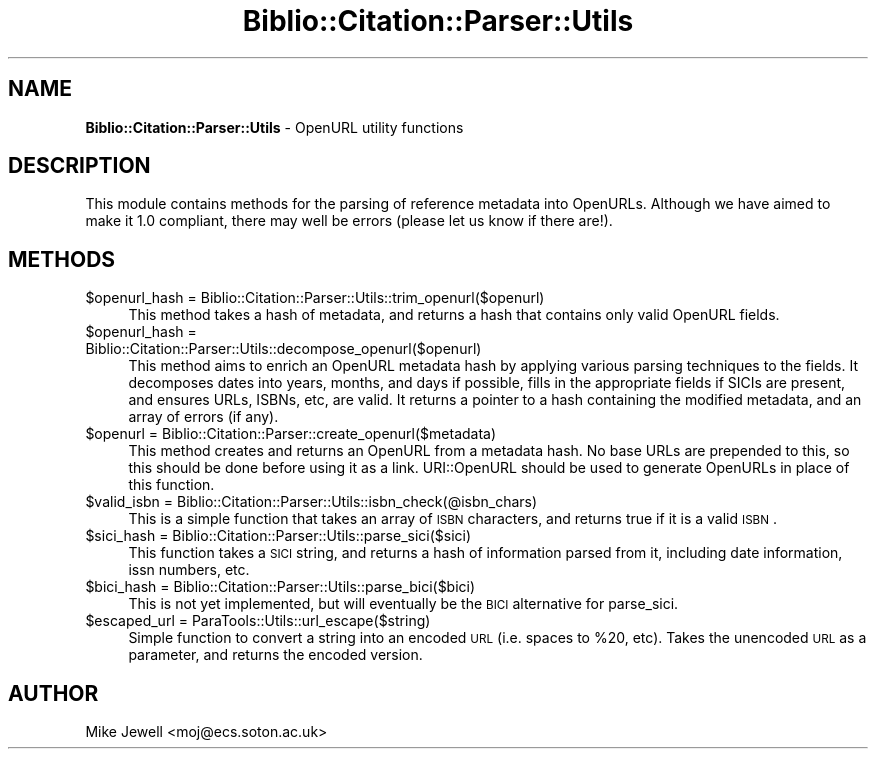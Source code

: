 .\" Automatically generated by Pod::Man v1.37, Pod::Parser v1.32
.\"
.\" Standard preamble:
.\" ========================================================================
.de Sh \" Subsection heading
.br
.if t .Sp
.ne 5
.PP
\fB\\$1\fR
.PP
..
.de Sp \" Vertical space (when we can't use .PP)
.if t .sp .5v
.if n .sp
..
.de Vb \" Begin verbatim text
.ft CW
.nf
.ne \\$1
..
.de Ve \" End verbatim text
.ft R
.fi
..
.\" Set up some character translations and predefined strings.  \*(-- will
.\" give an unbreakable dash, \*(PI will give pi, \*(L" will give a left
.\" double quote, and \*(R" will give a right double quote.  \*(C+ will
.\" give a nicer C++.  Capital omega is used to do unbreakable dashes and
.\" therefore won't be available.  \*(C` and \*(C' expand to `' in nroff,
.\" nothing in troff, for use with C<>.
.tr \(*W-
.ds C+ C\v'-.1v'\h'-1p'\s-2+\h'-1p'+\s0\v'.1v'\h'-1p'
.ie n \{\
.    ds -- \(*W-
.    ds PI pi
.    if (\n(.H=4u)&(1m=24u) .ds -- \(*W\h'-12u'\(*W\h'-12u'-\" diablo 10 pitch
.    if (\n(.H=4u)&(1m=20u) .ds -- \(*W\h'-12u'\(*W\h'-8u'-\"  diablo 12 pitch
.    ds L" ""
.    ds R" ""
.    ds C` ""
.    ds C' ""
'br\}
.el\{\
.    ds -- \|\(em\|
.    ds PI \(*p
.    ds L" ``
.    ds R" ''
'br\}
.\"
.\" If the F register is turned on, we'll generate index entries on stderr for
.\" titles (.TH), headers (.SH), subsections (.Sh), items (.Ip), and index
.\" entries marked with X<> in POD.  Of course, you'll have to process the
.\" output yourself in some meaningful fashion.
.if \nF \{\
.    de IX
.    tm Index:\\$1\t\\n%\t"\\$2"
..
.    nr % 0
.    rr F
.\}
.\"
.\" For nroff, turn off justification.  Always turn off hyphenation; it makes
.\" way too many mistakes in technical documents.
.hy 0
.if n .na
.\"
.\" Accent mark definitions (@(#)ms.acc 1.5 88/02/08 SMI; from UCB 4.2).
.\" Fear.  Run.  Save yourself.  No user-serviceable parts.
.    \" fudge factors for nroff and troff
.if n \{\
.    ds #H 0
.    ds #V .8m
.    ds #F .3m
.    ds #[ \f1
.    ds #] \fP
.\}
.if t \{\
.    ds #H ((1u-(\\\\n(.fu%2u))*.13m)
.    ds #V .6m
.    ds #F 0
.    ds #[ \&
.    ds #] \&
.\}
.    \" simple accents for nroff and troff
.if n \{\
.    ds ' \&
.    ds ` \&
.    ds ^ \&
.    ds , \&
.    ds ~ ~
.    ds /
.\}
.if t \{\
.    ds ' \\k:\h'-(\\n(.wu*8/10-\*(#H)'\'\h"|\\n:u"
.    ds ` \\k:\h'-(\\n(.wu*8/10-\*(#H)'\`\h'|\\n:u'
.    ds ^ \\k:\h'-(\\n(.wu*10/11-\*(#H)'^\h'|\\n:u'
.    ds , \\k:\h'-(\\n(.wu*8/10)',\h'|\\n:u'
.    ds ~ \\k:\h'-(\\n(.wu-\*(#H-.1m)'~\h'|\\n:u'
.    ds / \\k:\h'-(\\n(.wu*8/10-\*(#H)'\z\(sl\h'|\\n:u'
.\}
.    \" troff and (daisy-wheel) nroff accents
.ds : \\k:\h'-(\\n(.wu*8/10-\*(#H+.1m+\*(#F)'\v'-\*(#V'\z.\h'.2m+\*(#F'.\h'|\\n:u'\v'\*(#V'
.ds 8 \h'\*(#H'\(*b\h'-\*(#H'
.ds o \\k:\h'-(\\n(.wu+\w'\(de'u-\*(#H)/2u'\v'-.3n'\*(#[\z\(de\v'.3n'\h'|\\n:u'\*(#]
.ds d- \h'\*(#H'\(pd\h'-\w'~'u'\v'-.25m'\f2\(hy\fP\v'.25m'\h'-\*(#H'
.ds D- D\\k:\h'-\w'D'u'\v'-.11m'\z\(hy\v'.11m'\h'|\\n:u'
.ds th \*(#[\v'.3m'\s+1I\s-1\v'-.3m'\h'-(\w'I'u*2/3)'\s-1o\s+1\*(#]
.ds Th \*(#[\s+2I\s-2\h'-\w'I'u*3/5'\v'-.3m'o\v'.3m'\*(#]
.ds ae a\h'-(\w'a'u*4/10)'e
.ds Ae A\h'-(\w'A'u*4/10)'E
.    \" corrections for vroff
.if v .ds ~ \\k:\h'-(\\n(.wu*9/10-\*(#H)'\s-2\u~\d\s+2\h'|\\n:u'
.if v .ds ^ \\k:\h'-(\\n(.wu*10/11-\*(#H)'\v'-.4m'^\v'.4m'\h'|\\n:u'
.    \" for low resolution devices (crt and lpr)
.if \n(.H>23 .if \n(.V>19 \
\{\
.    ds : e
.    ds 8 ss
.    ds o a
.    ds d- d\h'-1'\(ga
.    ds D- D\h'-1'\(hy
.    ds th \o'bp'
.    ds Th \o'LP'
.    ds ae ae
.    ds Ae AE
.\}
.rm #[ #] #H #V #F C
.\" ========================================================================
.\"
.IX Title "Biblio::Citation::Parser::Utils 3"
.TH Biblio::Citation::Parser::Utils 3 "2008-06-24" "perl v5.8.8" "User Contributed Perl Documentation"
.SH "NAME"
\&\fBBiblio::Citation::Parser::Utils\fR \- OpenURL utility functions
.SH "DESCRIPTION"
.IX Header "DESCRIPTION"
This module contains methods for the parsing of reference metadata 
into OpenURLs. Although we have aimed to make it 1.0 compliant,
there may well be errors (please let us know if there are!).
.SH "METHODS"
.IX Header "METHODS"
.IP "$openurl_hash = Biblio::Citation::Parser::Utils::trim_openurl($openurl)" 4
.IX Item "$openurl_hash = Biblio::Citation::Parser::Utils::trim_openurl($openurl)"
This method takes a hash of metadata, and returns a
hash that contains only valid OpenURL fields.
.IP "$openurl_hash = Biblio::Citation::Parser::Utils::decompose_openurl($openurl)" 4
.IX Item "$openurl_hash = Biblio::Citation::Parser::Utils::decompose_openurl($openurl)"
This method aims to enrich an OpenURL metadata hash
by applying various parsing techniques to the fields.
It decomposes dates into years, months, and days if
possible, fills in the appropriate fields if SICIs are
present, and ensures URLs, ISBNs, etc, are valid. It
returns a pointer to a hash containing the modified 
metadata, and an array of errors (if any).
.IP "$openurl = Biblio::Citation::Parser::create_openurl($metadata)" 4
.IX Item "$openurl = Biblio::Citation::Parser::create_openurl($metadata)"
This method creates and returns an OpenURL from a metadata hash. 
No base URLs are prepended to this, so this should be done before
using it as a link. URI::OpenURL should be used to generate OpenURLs
in place of this function.
.IP "$valid_isbn = Biblio::Citation::Parser::Utils::isbn_check(@isbn_chars)" 4
.IX Item "$valid_isbn = Biblio::Citation::Parser::Utils::isbn_check(@isbn_chars)"
This is a simple function that takes an array of \s-1ISBN\s0 characters, and returns true if it is a valid \s-1ISBN\s0.
.IP "$sici_hash = Biblio::Citation::Parser::Utils::parse_sici($sici)" 4
.IX Item "$sici_hash = Biblio::Citation::Parser::Utils::parse_sici($sici)"
This function takes a \s-1SICI\s0 string, and returns
a hash of information parsed from it, including
date information, issn numbers, etc.
.IP "$bici_hash = Biblio::Citation::Parser::Utils::parse_bici($bici)" 4
.IX Item "$bici_hash = Biblio::Citation::Parser::Utils::parse_bici($bici)"
This is not yet implemented, but will eventually
be the \s-1BICI\s0 alternative for parse_sici.
.IP "$escaped_url = ParaTools::Utils::url_escape($string)" 4
.IX Item "$escaped_url = ParaTools::Utils::url_escape($string)"
Simple function to convert a string into an encoded
\&\s-1URL\s0 (i.e. spaces to \f(CW%20\fR, etc). Takes the unencoded
\&\s-1URL\s0 as a parameter, and returns the encoded version.
.SH "AUTHOR"
.IX Header "AUTHOR"
Mike Jewell <moj@ecs.soton.ac.uk>
